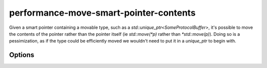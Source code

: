 .. title:: clang-tidy - performance-move-smart-pointer-contents

performance-move-smart-pointer-contents
=======================================

Given a smart pointer containing a movable type, such as a
`std::unique_ptr<SomeProtocolBuffer>`, it's possible to move the contents of the
pointer rather than the pointer itself (ie `std::move(*p)` rather than
`*std::move(p)`). Doing so is a pessimization, as if the type could be efficiently
moved we wouldn't need to put it in a `unique_ptr` to begin with.

Options
-------

.. option :: UniquePointerClasses

    A semicolon-separated list of class names that should be treated as unique
    pointers. By default only `std::unique_ptr` is included.

.. option :: SharedPointerClasses

   A semicolon-separated list of class names that should be treated as shared
   pointers. By default only `std::shared_ptr` is included.
